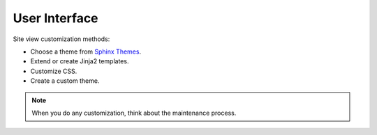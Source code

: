 .. _concepts_ui:

User Interface
##############


Site view customization methods:

*  Choose a theme from `Sphinx Themes <https://sphinx-themes.org/>`_.
*  Extend or create Jinja2 templates.
*  Customize CSS.
*  Create a custom theme.

.. note:: When you do any customization, think about the maintenance process.

